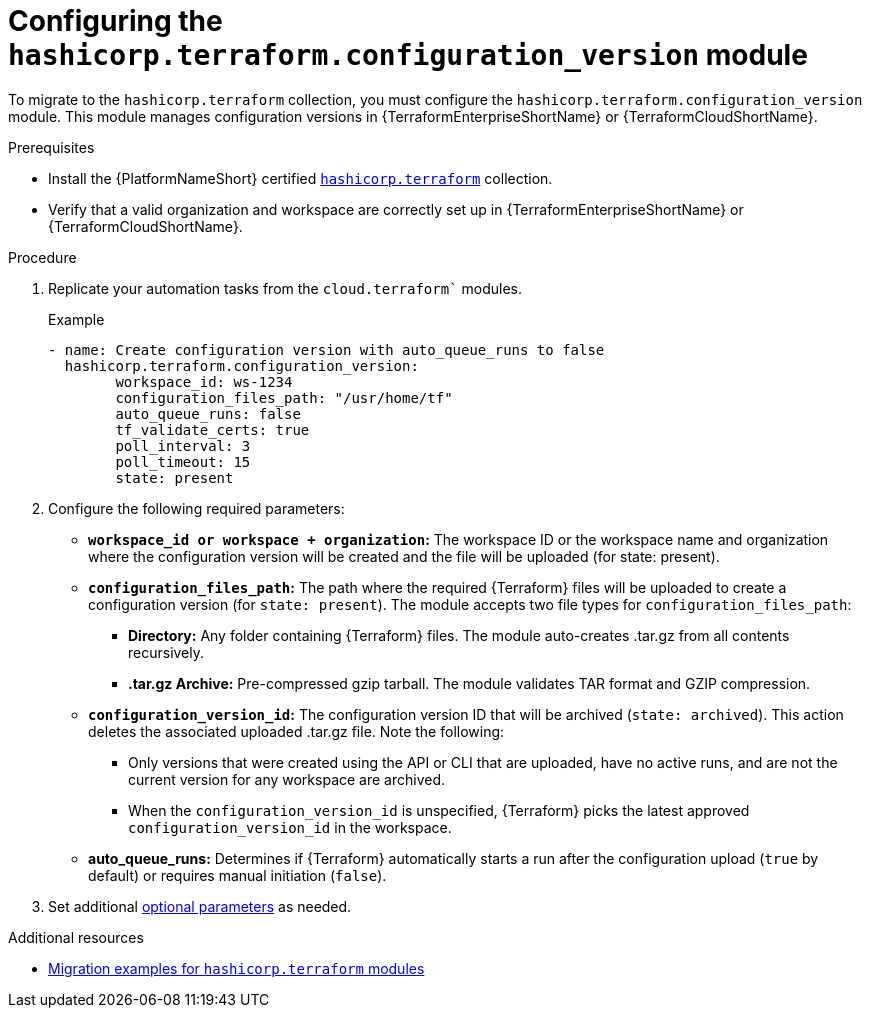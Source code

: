 :_mod-docs-content-type: PROCEDURE

[id="configuring-config-version-module"]

= Configuring the `hashicorp.terraform.configuration_version` module

[role="_abstract"]

To migrate to the `hashicorp.terraform` collection, you must configure the `hashicorp.terraform.configuration_version` module. This module manages configuration versions in {TerraformEnterpriseShortName} or {TerraformCloudShortName}.

.Prerequisites

* Install the {PlatformNameShort} certified link:https://console.redhat.com/ansible/automation-hub/repo/published/hashicorp/terraform/[`hashicorp.terraform`] collection.
* Verify that a valid organization and workspace are correctly set up in {TerraformEnterpriseShortName} or {TerraformCloudShortName}.

.Procedure

. Replicate your automation tasks from the `cloud.terraform`` modules.
+
.Example
+
----
- name: Create configuration version with auto_queue_runs to false
  hashicorp.terraform.configuration_version:
  	workspace_id: ws-1234
	configuration_files_path: "/usr/home/tf"
	auto_queue_runs: false
	tf_validate_certs: true
	poll_interval: 3
	poll_timeout: 15
	state: present
----

. Configure the following required parameters:
* **`workspace_id or workspace + organization`:** The workspace ID or the workspace name and organization where the configuration version will be created and the file will be uploaded (for state: present).

* **`configuration_files_path`:** The path where the required {Terraform} files will be uploaded to create a configuration version (for `state: present`). The module accepts two file types for `configuration_files_path`:
+
** **Directory:** Any folder containing {Terraform} files. The module auto-creates .tar.gz from all contents recursively.
+
** **.tar.gz Archive:** Pre-compressed gzip tarball. The module validates TAR format and GZIP compression.

* **`configuration_version_id`:** The configuration version ID that will be archived (`state: archived`). This action deletes the associated uploaded .tar.gz file. Note the following:
+
** Only versions that were created using the API or CLI that are uploaded, have no active runs, and are not the current version for any workspace are archived.
+ 
** When the `configuration_version_id` is unspecified, {Terraform} picks the latest approved `configuration_version_id` in the workspace.

* **auto_queue_runs:** Determines if {Terraform} automatically starts a run after the configuration upload (`true` by default) or requires manual initiation (`false`).

. Set additional link:https://console.redhat.com/ansible/automation-hub/repo/published/hashicorp/terraform/content/module/configuration_version/[optional parameters] as needed.

.Additional resources
* link:terraform-aap/con-terraform-migration-examples[Migration examples for `hashicorp.terraform` modules]